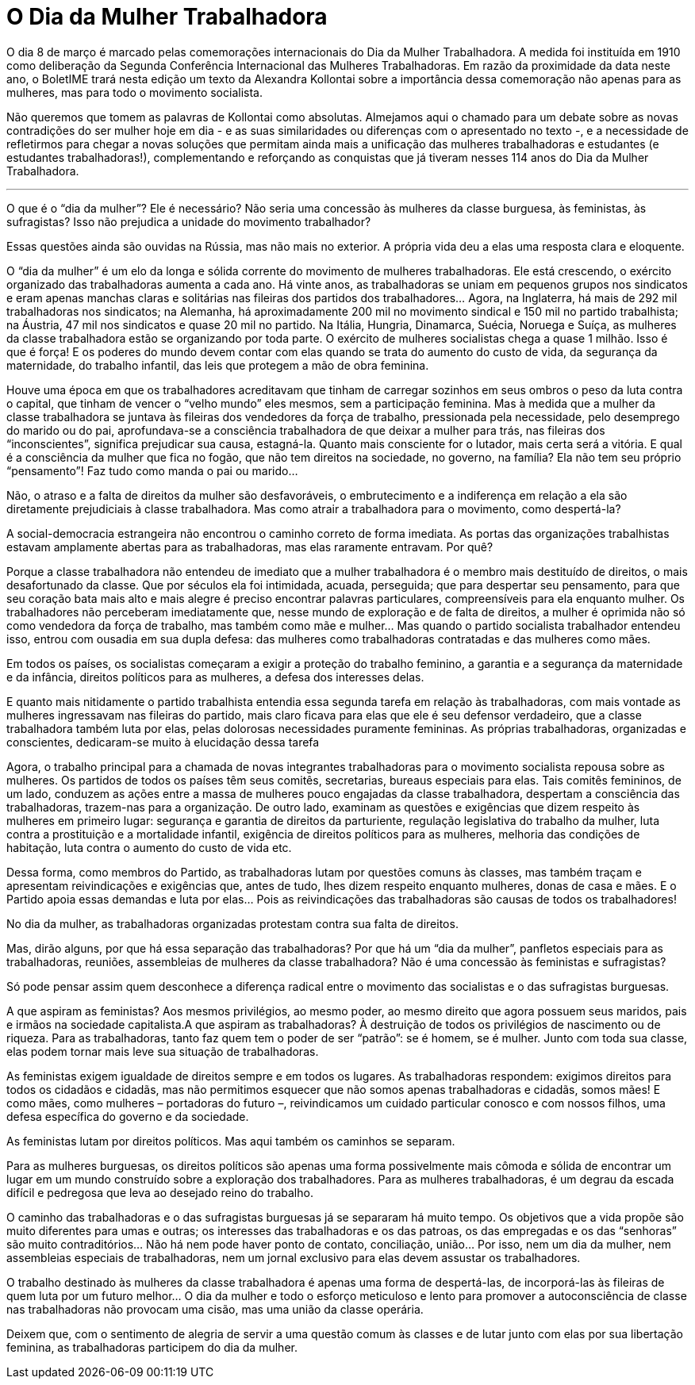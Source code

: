 = O Dia da Mulher Trabalhadora
:page-identificador: 20240227_o_dia_da_mulher_trabalhadora
:page-data: "27 de fevereiro de 2024"
:page-layout: boletime_post
:page-categories: [boletime_post]
:page-tags: ['BoletIME']
:page-boletime: "Fevereiro/2024 (8ed)"
:page-autoria: "Alexandra Kollontai"
:page-resumo: ['Em razão da proximidade da data neste ano, o BoletIME trará nesta edição um texto da Alexandra Kollontai sobre a importância dessa comemoração não apenas para as mulheres, mas para todo o movimento socialista.']

O dia 8 de março é marcado pelas comemorações internacionais do Dia da Mulher Trabalhadora. A medida foi instituída em 1910 como deliberação da Segunda Conferência Internacional das Mulheres Trabalhadoras. Em razão da proximidade da data neste ano, o BoletIME trará nesta edição um texto da Alexandra Kollontai sobre a importância dessa comemoração não apenas para as mulheres, mas para todo o movimento socialista.

Não queremos que tomem as palavras de Kollontai como absolutas. Almejamos aqui o chamado para um debate sobre as novas contradições do ser mulher hoje em dia - e as suas similaridades ou diferenças com o apresentado no texto -, e a necessidade de refletirmos para chegar a novas soluções que permitam ainda mais a unificação das mulheres trabalhadoras e estudantes (e estudantes trabalhadoras!), complementando e reforçando as conquistas que já tiveram nesses 114 anos do Dia da Mulher Trabalhadora.

---

O que é o “dia da mulher”? Ele é necessário? Não seria uma concessão às mulheres da classe burguesa, às feministas, às sufragistas? Isso não prejudica a unidade do movimento trabalhador?

Essas questões ainda são ouvidas na Rússia, mas não mais no exterior. A própria vida deu a elas uma resposta clara e eloquente.

O “dia da mulher” é um elo da longa e sólida corrente do movimento de mulheres trabalhadoras. Ele está crescendo, o exército organizado das trabalhadoras aumenta a cada ano. Há vinte anos, as trabalhadoras se uniam em pequenos grupos nos sindicatos e eram apenas manchas claras e solitárias nas fileiras dos partidos dos trabalhadores… Agora, na Inglaterra, há mais de 292 mil trabalhadoras nos sindicatos; na Alemanha, há aproximadamente 200 mil no movimento sindical e 150 mil no partido trabalhista; na Áustria, 47 mil nos sindicatos e quase 20 mil no partido. Na Itália, Hungria, Dinamarca, Suécia, Noruega e Suíça, as mulheres da classe trabalhadora estão se organizando por toda parte. O exército de mulheres socialistas chega a quase 1 milhão. Isso é que é força! E os poderes do mundo devem contar com elas quando se trata do aumento do custo de vida, da segurança da maternidade, do trabalho infantil, das leis que protegem a mão de obra feminina.

Houve uma época em que os trabalhadores acreditavam que tinham de carregar sozinhos em seus ombros o peso da luta contra o capital, que tinham de vencer o “velho mundo” eles mesmos, sem a participação feminina. Mas à medida que a mulher da classe trabalhadora se juntava às fileiras dos vendedores da força de trabalho, pressionada pela necessidade, pelo desemprego do marido ou do pai, aprofundava-se a consciência trabalhadora de que deixar a mulher para trás, nas fileiras dos “inconscientes”, significa prejudicar sua causa, estagná-la. Quanto mais consciente for o lutador, mais certa será a vitória. E qual é a consciência da mulher que fica no fogão, que não tem direitos na sociedade, no governo, na família? Ela não tem seu próprio “pensamento”! Faz tudo como manda o pai ou marido…

Não, o atraso e a falta de direitos da mulher são desfavoráveis, o embrutecimento e a indiferença em relação a ela são diretamente prejudiciais à classe trabalhadora. Mas como atrair a trabalhadora para o movimento, como despertá-la?

A social-democracia estrangeira não encontrou o caminho correto de forma imediata. As portas das organizações trabalhistas estavam amplamente abertas para as trabalhadoras, mas elas raramente entravam. Por quê?

Porque a classe trabalhadora não entendeu de imediato que a mulher trabalhadora é o membro mais destituído de direitos, o mais desafortunado da classe. Que por séculos ela foi intimidada, acuada, perseguida; que para despertar seu pensamento, para que seu coração bata mais alto e mais alegre é preciso encontrar palavras particulares, compreensíveis para ela enquanto mulher. Os trabalhadores não perceberam imediatamente que, nesse mundo de exploração e de falta de direitos, a mulher é oprimida não só como vendedora da força de trabalho, mas também como mãe e mulher… Mas quando o partido socialista trabalhador entendeu isso, entrou com ousadia em sua dupla defesa: das mulheres como trabalhadoras contratadas e das mulheres como mães.

Em todos os países, os socialistas começaram a exigir a proteção do trabalho feminino, a garantia e a segurança da maternidade e da infância, direitos políticos para as mulheres, a defesa dos interesses delas.

E quanto mais nitidamente o partido trabalhista entendia essa segunda tarefa em relação às trabalhadoras, com mais vontade as mulheres ingressavam nas fileiras do partido, mais claro ficava para elas que ele é seu defensor verdadeiro, que a classe trabalhadora também luta por elas, pelas dolorosas necessidades puramente femininas. As próprias trabalhadoras, organizadas e conscientes, dedicaram-se muito à elucidação dessa tarefa

Agora, o trabalho principal para a chamada de novas integrantes trabalhadoras para o movimento socialista repousa sobre as mulheres. Os partidos de todos os países têm seus comitês, secretarias, bureaus especiais para elas. Tais comitês femininos, de um lado, conduzem as ações entre a massa de mulheres pouco engajadas da classe trabalhadora, despertam a consciência das trabalhadoras, trazem-nas para a organização. De outro lado, examinam as questões e exigências que dizem respeito às mulheres em primeiro lugar: segurança e garantia de direitos da parturiente, regulação legislativa do trabalho da mulher, luta contra a prostituição e a mortalidade infantil, exigência de direitos políticos para as mulheres, melhoria das condições de habitação, luta contra o aumento do custo de vida etc.

Dessa forma, como membros do Partido, as trabalhadoras lutam por questões comuns às classes, mas também traçam e apresentam reivindicações e exigências que, antes de tudo, lhes dizem respeito enquanto mulheres, donas de casa e mães. E o Partido apoia essas demandas e luta por elas… Pois as reivindicações das trabalhadoras são causas de todos os trabalhadores!

No dia da mulher, as trabalhadoras organizadas protestam contra sua falta de direitos.

Mas, dirão alguns, por que há essa separação das trabalhadoras? Por que há um “dia da mulher”, panfletos especiais para as trabalhadoras, reuniões, assembleias de mulheres da classe trabalhadora? Não é uma concessão às feministas e sufragistas?

Só pode pensar assim quem desconhece a diferença radical entre o movimento das socialistas e o das sufragistas burguesas.

A que aspiram as feministas? Aos mesmos privilégios, ao mesmo poder, ao mesmo direito que agora possuem seus maridos, pais e irmãos na sociedade capitalista.A que aspiram as trabalhadoras? À destruição de todos os privilégios de nascimento ou de riqueza. Para as trabalhadoras, tanto faz quem tem o poder de ser “patrão”: se é homem, se é mulher. Junto com toda sua classe, elas podem tornar mais leve sua situação de trabalhadoras.

As feministas exigem igualdade de direitos sempre e em todos os lugares. As trabalhadoras respondem: exigimos direitos para todos os cidadãos e cidadãs, mas não permitimos esquecer que não somos apenas trabalhadoras e cidadãs, somos mães! E como mães, como mulheres – portadoras do futuro –, reivindicamos um cuidado particular conosco e com nossos filhos, uma defesa específica do governo e da sociedade.

As feministas lutam por direitos políticos. Mas aqui também os caminhos se separam.

Para as mulheres burguesas, os direitos políticos são apenas uma forma possivelmente mais cômoda e sólida de encontrar um lugar em um mundo construído sobre a exploração dos trabalhadores. Para as mulheres trabalhadoras, é um degrau da escada difícil e pedregosa que leva ao desejado reino do trabalho.

O caminho das trabalhadoras e o das sufragistas burguesas já se separaram há muito tempo. Os objetivos que a vida propõe são muito diferentes para umas e outras; os interesses das trabalhadoras e os das patroas, os das empregadas e os das “senhoras” são muito contraditórios… Não há nem pode haver ponto de contato, conciliação, união… Por isso, nem um dia da mulher, nem assembleias especiais de trabalhadoras, nem um jornal exclusivo para elas devem assustar os trabalhadores.

O trabalho destinado às mulheres da classe trabalhadora é apenas uma forma de despertá-las, de incorporá-las às fileiras de quem luta por um futuro melhor… O dia da mulher e todo o esforço meticuloso e lento para promover a autoconsciência de classe nas trabalhadoras não provocam uma cisão, mas uma união da classe operária.

Deixem que, com o sentimento de alegria de servir a uma questão comum às classes e de lutar junto com elas por sua libertação feminina, as trabalhadoras participem do dia da mulher.
